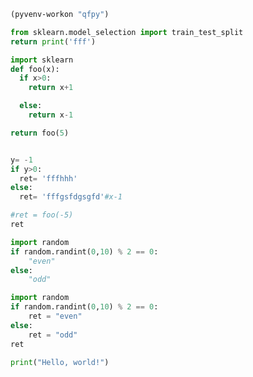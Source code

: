 #+BEGIN_SRC emacs-lisp :session python
(pyvenv-workon "qfpy")
#+END_SRC



#+BEGIN_SRC python :session python
  from sklearn.model_selection import train_test_split
  return print('fff')
#+END_SRC

#+RESULTS:



#+begin_src python
import sklearn
def foo(x):
  if x>0:
    return x+1

  else:
    return x-1

return foo(5)
#+end_src

#+RESULTS:
: 6

#+begin_src python :session  :results value

y= -1
if y>0:
  ret= 'fffhhh'
else:
  ret= 'fffgsfdgsgfd'#x-1

#ret = foo(-5)
ret
#+end_src

#+RESULTS:
: fff


#+begin_src python :session :results value
import random
if random.randint(0,10) % 2 == 0:
    "even"
else:
    "odd"
#+end_src

#+RESULTS:



#+begin_src python :session :results value
import random
if random.randint(0,10) % 2 == 0:
    ret = "even"
else:
    ret = "odd"
ret
#+end_src

#+RESULTS:
: even


#+begin_src python :results output
print("Hello, world!")
#+end_src

#+RESULTS:
: Hello, world!
